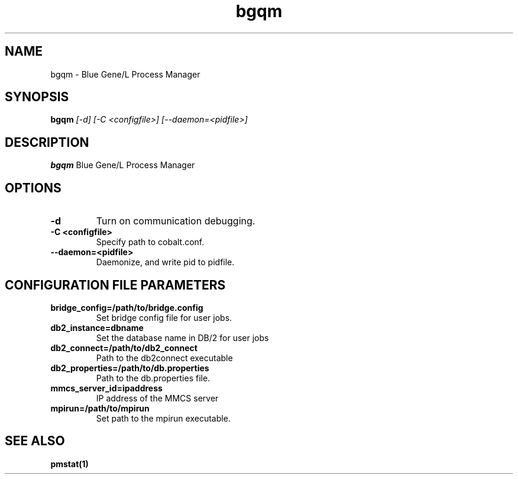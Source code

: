 .TH "bgqm" 8
.SH NAME
bgqm \- Blue Gene/L Process Manager
.SH SYNOPSIS
.B bgqm 
.I [-d] [-C <configfile>] [--daemon=<pidfile>]
.SH "DESCRIPTION"
.PP
.B bgqm 
Blue Gene/L Process Manager
.SH "OPTIONS"
.TP
.B \-d
Turn on communication debugging.
.TP
.B \-C <configfile>
Specify path to cobalt.conf.
.TP
.B \-\-daemon=<pidfile>
Daemonize, and write pid to pidfile.
.SH "CONFIGURATION FILE PARAMETERS"
.TP
.B bridge_config=/path/to/bridge.config
Set bridge config file for user jobs.
.TP
.B db2_instance=dbname
Set the database name in DB/2 for user jobs
.TP
.B db2_connect=/path/to/db2_connect
Path to the db2connect executable
.TP
.B db2_properties=/path/to/db.properties
Path to the db.properties file.
.TP
.B mmcs_server_id=ipaddress
IP address of the MMCS server
.TP
.B mpirun=/path/to/mpirun
Set path to the mpirun executable.
.SH "SEE ALSO"
.BR pmstat(1)
